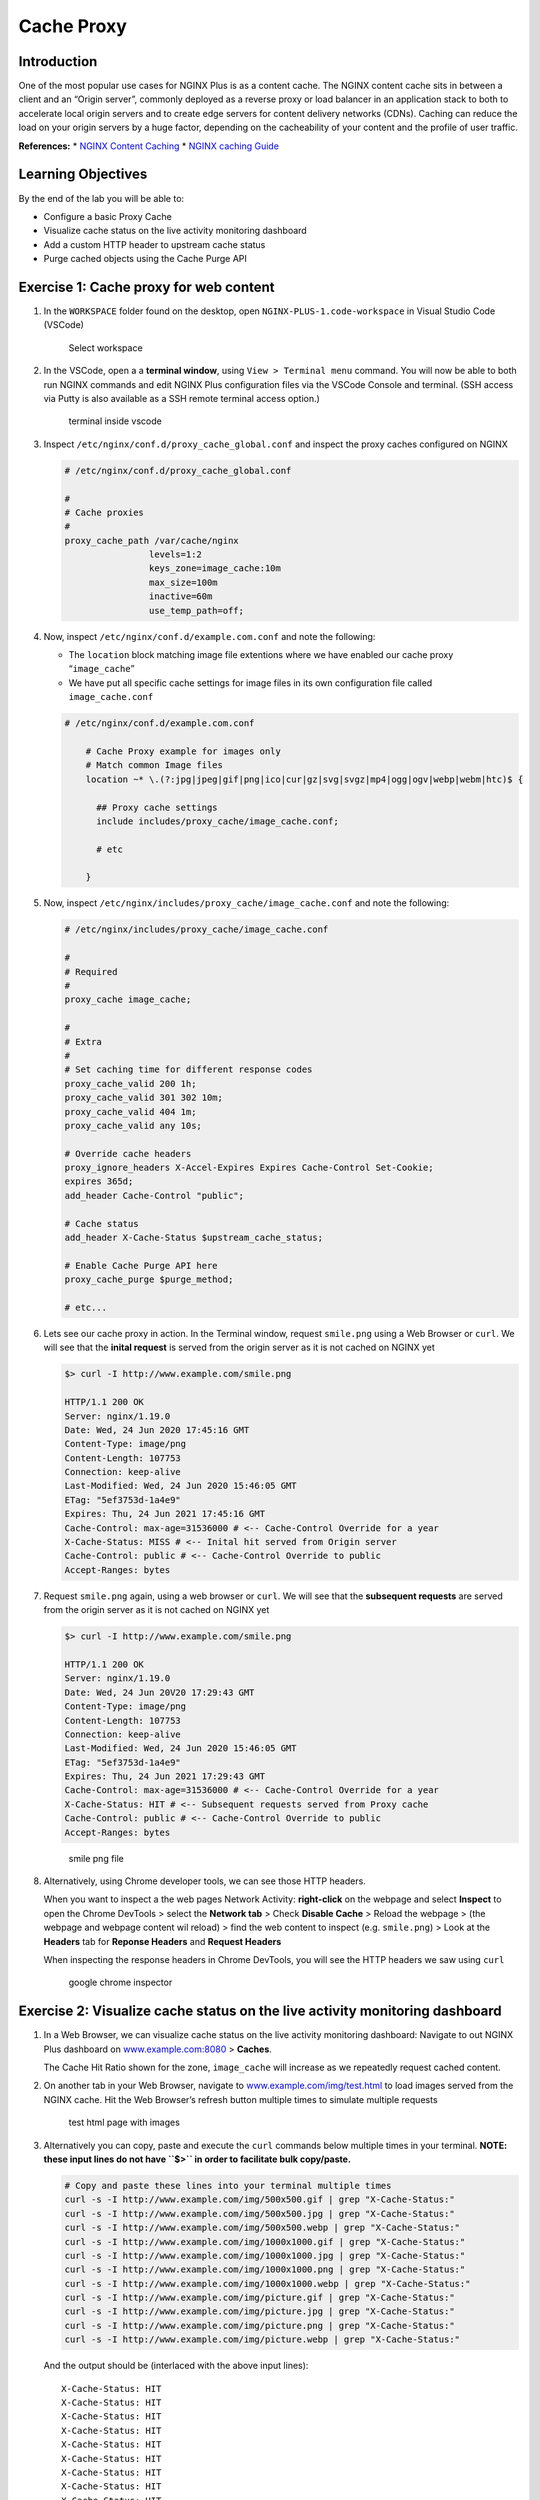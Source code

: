 Cache Proxy
===========

Introduction
------------

One of the most popular use cases for NGINX Plus is as a content cache.
The NGINX content cache sits in between a client and an “Origin server”,
commonly deployed as a reverse proxy or load balancer in an application
stack to both to accelerate local origin servers and to create edge
servers for content delivery networks (CDNs). Caching can reduce the
load on your origin servers by a huge factor, depending on the
cacheability of your content and the profile of user traffic.

**References:** \* `NGINX Content
Caching <https://docs.nginx.com/nginx/admin-guide/content-cache/content-caching>`__
\* `NGINX caching
Guide <https://www.nginx.com/blog/nginx-caching-guide/>`__

Learning Objectives
-------------------

By the end of the lab you will be able to:

-  Configure a basic Proxy Cache
-  Visualize cache status on the live activity monitoring dashboard
-  Add a custom HTTP header to upstream cache status
-  Purge cached objects using the Cache Purge API

Exercise 1: Cache proxy for web content
---------------------------------------

1. In the ``WORKSPACE`` folder found on the desktop, open
   ``NGINX-PLUS-1.code-workspace`` in Visual Studio Code (VSCode)

   .. figure:: media/2020-06-29_15-55.png
      :alt: Select workspace

      Select workspace

2. In the VSCode, open a a **terminal window**, using
   ``View > Terminal menu`` command. You will now be able to both run
   NGINX commands and edit NGINX Plus configuration files via the VSCode
   Console and terminal. (SSH access via Putty is also available as a
   SSH remote terminal access option.)

   .. figure:: media/2020-06-29_16-02_1.png
      :alt: terminal inside vscode

      terminal inside vscode

3. Inspect ``/etc/nginx/conf.d/proxy_cache_global.conf`` and inspect the
   proxy caches configured on NGINX

   .. code:: nginx


      # /etc/nginx/conf.d/proxy_cache_global.conf

      #
      # Cache proxies
      #
      proxy_cache_path /var/cache/nginx
                      levels=1:2
                      keys_zone=image_cache:10m
                      max_size=100m
                      inactive=60m
                      use_temp_path=off;

4. Now, inspect ``/etc/nginx/conf.d/example.com.conf`` and note the
   following:

   -  The ``location`` block matching image file extentions where we
      have enabled our cache proxy “``image_cache``”
   -  We have put all specific cache settings for image files in its own
      configuration file called ``image_cache.conf``

   .. code:: nginx

      # /etc/nginx/conf.d/example.com.conf

          # Cache Proxy example for images only
          # Match common Image files
          location ~* \.(?:jpg|jpeg|gif|png|ico|cur|gz|svg|svgz|mp4|ogg|ogv|webp|webm|htc)$ {

            ## Proxy cache settings
            include includes/proxy_cache/image_cache.conf;

            # etc

          }

5. Now, inspect ``/etc/nginx/includes/proxy_cache/image_cache.conf`` and
   note the following:

   .. code:: nginx


      # /etc/nginx/includes/proxy_cache/image_cache.conf

      #
      # Required
      #
      proxy_cache image_cache;

      #
      # Extra
      #
      # Set caching time for different response codes
      proxy_cache_valid 200 1h;
      proxy_cache_valid 301 302 10m;
      proxy_cache_valid 404 1m;
      proxy_cache_valid any 10s;

      # Override cache headers
      proxy_ignore_headers X-Accel-Expires Expires Cache-Control Set-Cookie;
      expires 365d;
      add_header Cache-Control "public";

      # Cache status
      add_header X-Cache-Status $upstream_cache_status;

      # Enable Cache Purge API here
      proxy_cache_purge $purge_method;

      # etc...

6. Lets see our cache proxy in action. In the Terminal window, request
   ``smile.png`` using a Web Browser or ``curl``. We will see that the
   **inital request** is served from the origin server as it is not
   cached on NGINX yet

   .. code:: bash

      $> curl -I http://www.example.com/smile.png

      HTTP/1.1 200 OK
      Server: nginx/1.19.0
      Date: Wed, 24 Jun 2020 17:45:16 GMT
      Content-Type: image/png
      Content-Length: 107753
      Connection: keep-alive
      Last-Modified: Wed, 24 Jun 2020 15:46:05 GMT
      ETag: "5ef3753d-1a4e9"
      Expires: Thu, 24 Jun 2021 17:45:16 GMT
      Cache-Control: max-age=31536000 # <-- Cache-Control Override for a year
      X-Cache-Status: MISS # <-- Inital hit served from Origin server
      Cache-Control: public # <-- Cache-Control Override to public
      Accept-Ranges: bytes

7. Request ``smile.png`` again, using a web browser or ``curl``. We will
   see that the **subsequent requests** are served from the origin
   server as it is not cached on NGINX yet

   .. code:: bash

      $> curl -I http://www.example.com/smile.png

      HTTP/1.1 200 OK
      Server: nginx/1.19.0
      Date: Wed, 24 Jun 20V20 17:29:43 GMT
      Content-Type: image/png
      Content-Length: 107753
      Connection: keep-alive
      Last-Modified: Wed, 24 Jun 2020 15:46:05 GMT
      ETag: "5ef3753d-1a4e9"
      Expires: Thu, 24 Jun 2021 17:29:43 GMT
      Cache-Control: max-age=31536000 # <-- Cache-Control Override for a year
      X-Cache-Status: HIT # <-- Subsequent requests served from Proxy cache
      Cache-Control: public # <-- Cache-Control Override to public
      Accept-Ranges: bytes

   .. figure:: media/2020-06-29_22-29.png
      :alt: smile png file

      smile png file

8. Alternatively, using Chrome developer tools, we can see those HTTP
   headers.

   When you want to inspect a the web pages Network Activity:
   **right-click** on the webpage and select **Inspect** to open the
   Chrome DevTools > select the **Network tab** > Check **Disable
   Cache** > Reload the webpage > (the webpage and webpage content wil
   reload) > find the web content to inspect (e.g. ``smile.png``) > Look
   at the **Headers** tab for **Reponse Headers** and **Request
   Headers**

   When inspecting the response headers in Chrome DevTools, you will see
   the HTTP headers we saw using ``curl``

   .. figure:: media/2020-06-24_11-27.png
      :alt: google chrome inspector

      google chrome inspector

Exercise 2: Visualize cache status on the live activity monitoring dashboard
----------------------------------------------------------------------------

1. In a Web Browser, we can visualize cache status on the live activity
   monitoring dashboard: Navigate to out NGINX Plus dashboard on
   `www.example.com:8080 <http://www.example.com:8080>`__ > **Caches**.

   The Cache Hit Ratio shown for the zone, ``image_cache`` will increase
   as we repeatedly request cached content.

2. On another tab in your Web Browser, navigate to
   `www.example.com/img/test.html <http://www.example.com/img/test.html>`__
   to load images served from the NGINX cache. Hit the Web Browser’s
   refresh button multiple times to simulate multiple requests

   .. figure:: media/2020-06-25_11-26.png
      :alt: test html page with images

      test html page with images

3. Alternatively you can copy, paste and execute the ``curl`` commands
   below multiple times in your terminal. **NOTE: these input lines do
   not have ``$>`` in order to facilitate bulk copy/paste.**

   .. code:: bash

      # Copy and paste these lines into your terminal multiple times
      curl -s -I http://www.example.com/img/500x500.gif | grep "X-Cache-Status:"
      curl -s -I http://www.example.com/img/500x500.jpg | grep "X-Cache-Status:"
      curl -s -I http://www.example.com/img/500x500.webp | grep "X-Cache-Status:"
      curl -s -I http://www.example.com/img/1000x1000.gif | grep "X-Cache-Status:"
      curl -s -I http://www.example.com/img/1000x1000.jpg | grep "X-Cache-Status:"
      curl -s -I http://www.example.com/img/1000x1000.png | grep "X-Cache-Status:"
      curl -s -I http://www.example.com/img/1000x1000.webp | grep "X-Cache-Status:"
      curl -s -I http://www.example.com/img/picture.gif | grep "X-Cache-Status:"
      curl -s -I http://www.example.com/img/picture.jpg | grep "X-Cache-Status:"
      curl -s -I http://www.example.com/img/picture.png | grep "X-Cache-Status:"
      curl -s -I http://www.example.com/img/picture.webp | grep "X-Cache-Status:"

   And the output should be (interlaced with the above input lines):

   ::

       X-Cache-Status: HIT
       X-Cache-Status: HIT
       X-Cache-Status: HIT
       X-Cache-Status: HIT
       X-Cache-Status: HIT
       X-Cache-Status: HIT
       X-Cache-Status: HIT
       X-Cache-Status: HIT
       X-Cache-Status: HIT
       X-Cache-Status: HIT
       X-Cache-Status: HIT

4. You will see the Cache Hit Ratio increase as most of your requests
   are now served from the NGINX cache, eliminating the the need for
   requests to your Origin Servers

   .. figure:: media/2020-06-25_14-53.png
      :alt: cache hit ratio

      cache hit ratio

Exercise 3: Restricting Access to the Purge Command and using Cache purge API
-----------------------------------------------------------------------------

1. Inspect ``/etc/nginx/conf.d/proxy_cache_global.conf`` again, and find
   the ``geo`` and ``map`` blocks that identifies requests that use the
   HTTP ``PURGE`` method and deletes objects in the cache matching those
   URLs.

   -  The ``geo`` block sets a custom variable, ``$purge_allowed``, to
      ``1`` only on select client IP addresses
   -  The ``map`` block sets another custom variable, ``$purge_method``
      to the value of ``$purge_allowed`` (``0`` or ``1``)

   In this example, NGINX checks if the ``PURGE`` method is used in a
   request, and, if so, analyzes the client IP address. If the IP
   address is whitelisted, then the ``$purge_method`` is set to
   ``$purge_allowed``: ``1`` permits purging, and ``0`` denies it.

   .. code:: nginx

      # /etc/nginx/conf.d/proxy_cache_global.conf

      # Trimmed...

      # Use geo to allow specific subnets to access purge API. 
      # $purge_allowed is set 1 when request is made from allowed-listed IP
         geo $purge_allowed {
            127.0.0.1     1; # allow from localhost
            172.19.0.0/24 1; # allow a private subnet
            10.1.1.9      1; # allow from selected IP i.e jumphost
            default       0; # deny from other
         }

      # $request_method is set to the value of $purge_allowed (0 or 1)
      # depending if the Client iP is on the allowed-list or deny-list

      map $request_method $purge_method {
         PURGE $purge_allowed; 
         default 0;
      }

2. Inspect ``example.com.conf``, and find in the main location block
   ``/`` we have enabled cache purge calls here when ``$purge_method``
   exists (``1``)

   .. code:: nginx

      # /etc/nginx/conf.d/example.conf

      location / {

          # Enable Cache Purge API here
          # Note: No cache rules, just allow purge on all other '/' URLs
          proxy_cache image_cache;
          proxy_cache_purge $purge_method;

          # etc..
      }

3. Lets see our cache purge API in action: In the Terminal window, make
   a ``curl`` request to purge a single object,\ ``smile.png`` using the
   HTTP method ``PURGE``. Note that the expected reponse code for a
   successful purge is a ``HTTP 204``

   .. code:: bash


      # First make sure the test image is in the cache:
      $> curl -I http://www.example.com/smile.png

      # Now, we can Purge that specific object from the cache
      $> curl -I -X PURGE -D – "http://www.example.com/smile.png"

      HTTP/1.1 204 No Content
      Server: nginx/1.19.0
      Date: Thu, 25 Jun 2020 17:09:26 GMT
      Connection: keep-alive
      Expires: Fri, 25 Jun 2021 17:09:26 GMT
      Cache-Control: max-age=31536000
      Cache-Control: public

4. We can also do a wild card purge using ``*`` in our URL. First, in a
   Web Browser, navigate to
   `www.example.com/img/test.html <http://www.example.com/img/test.html>`__
   and make sure our test images are in the cache

   .. figure:: media/2020-06-25_11-26.png
      :alt: Test page full of images

      Test page full of images

5. Lets confirm all the images are in the cache: **(Again you may bulk
   copy/paste these.)**

   .. code:: bash

      # Copy and paste these lines into your terminal
      curl -s -I http://www.example.com/img/500x500.gif | grep "X-Cache-Status:"
      curl -s -I http://www.example.com/img/500x500.jpg | grep "X-Cache-Status:"
      curl -s -I http://www.example.com/img/500x500.webp | grep "X-Cache-Status:"
      curl -s -I http://www.example.com/img/1000x1000.gif | grep "X-Cache-Status:"
      curl -s -I http://www.example.com/img/1000x1000.jpg | grep "X-Cache-Status:"
      curl -s -I http://www.example.com/img/1000x1000.png | grep "X-Cache-Status:"
      curl -s -I http://www.example.com/img/1000x1000.webp | grep "X-Cache-Status:"
      curl -s -I http://www.example.com/img/picture.gif | grep "X-Cache-Status:"
      curl -s -I http://www.example.com/img/picture.jpg | grep "X-Cache-Status:"
      curl -s -I http://www.example.com/img/picture.png | grep "X-Cache-Status:"
      curl -s -I http://www.example.com/img/picture.webp | grep "X-Cache-Status:"

      X-Cache-Status: HIT
      X-Cache-Status: HIT
      X-Cache-Status: HIT
      X-Cache-Status: HIT
      X-Cache-Status: HIT
      X-Cache-Status: HIT
      X-Cache-Status: HIT
      X-Cache-Status: HIT
      X-Cache-Status: HIT
      X-Cache-Status: HIT
      X-Cache-Status: HIT

6. Now we can do a wildcard cache purge

   .. code:: bash

      # Wildcard Purge all objects in the URL path prefix e.g. /img/
      $> curl -I -X PURGE "http://www.example.com/img/*"
      # Wildcard Purge everything i.e. all objects in the '/' URL path prefix 
      $> curl -I -X PURGE "http://www.example.com/*"

7. Lets confirm wildcard cache purge has evicted all out cached images.
   The next request for these images should serve the image from the
   Origin Servers, as it is not available in the NGINX cache yet.

   .. code:: bash

      # Copy and paste these lines into your terminal
      curl -s -I http://www.example.com/img/500x500.gif | grep "X-Cache-Status:"
      curl -s -I http://www.example.com/img/500x500.jpg | grep "X-Cache-Status:"
      curl -s -I http://www.example.com/img/500x500.webp | grep "X-Cache-Status:"
      curl -s -I http://www.example.com/img/1000x1000.gif | grep "X-Cache-Status:"
      curl -s -I http://www.example.com/img/1000x1000.jpg | grep "X-Cache-Status:"
      curl -s -I http://www.example.com/img/1000x1000.png | grep "X-Cache-Status:"
      curl -s -I http://www.example.com/img/1000x1000.webp | grep "X-Cache-Status:"
      curl -s -I http://www.example.com/img/picture.gif | grep "X-Cache-Status:"
      curl -s -I http://www.example.com/img/picture.jpg | grep "X-Cache-Status:"
      curl -s -I http://www.example.com/img/picture.png | grep "X-Cache-Status:"
      curl -s -I http://www.example.com/img/picture.webp | grep "X-Cache-Status:"

      X-Cache-Status: MISS
      X-Cache-Status: MISS
      X-Cache-Status: MISS
      X-Cache-Status: MISS
      X-Cache-Status: MISS
      X-Cache-Status: MISS
      X-Cache-Status: MISS
      X-Cache-Status: MISS
      X-Cache-Status: MISS
      X-Cache-Status: MISS
      X-Cache-Status: MISS
